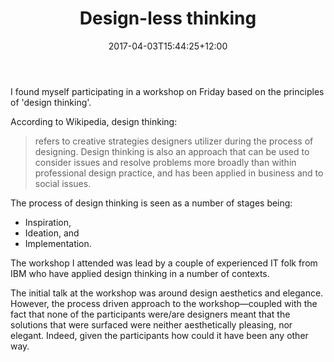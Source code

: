#+title: Design-less thinking
#+slug: design-less thinking
#+date: 2017-04-03T15:44:25+12:00
#+lastmod: 2017-04-03T15:44:25+12:00
#+categories[]: Teaching
#+tags[]: Frameworks
#+draft: False

I found myself participating in a workshop on Friday based on the principles of 'design thinking'.

According to Wikipedia, design thinking:

#+BEGIN_QUOTE

refers to creative strategies designers utilizer during the process of designing. Design thinking is also an approach that can be used to consider issues and resolve problems more broadly than within professional design practice, and has been applied in business and to social issues.

#+END_QUOTE

The process of design thinking is seen as a number of stages being:
- Inspiration,
- Ideation, and
- Implementation.

The workshop I attended was lead by a couple of experienced IT folk from IBM who have applied design thinking in a number of contexts.

The initial talk at the workshop was around design aesthetics and elegance. However, the process driven approach to the workshop---coupled with the fact that none of the participants were/are designers meant that the solutions that were surfaced were neither aesthetically pleasing, nor elegant. Indeed, given the participants how could it have been any other way.
